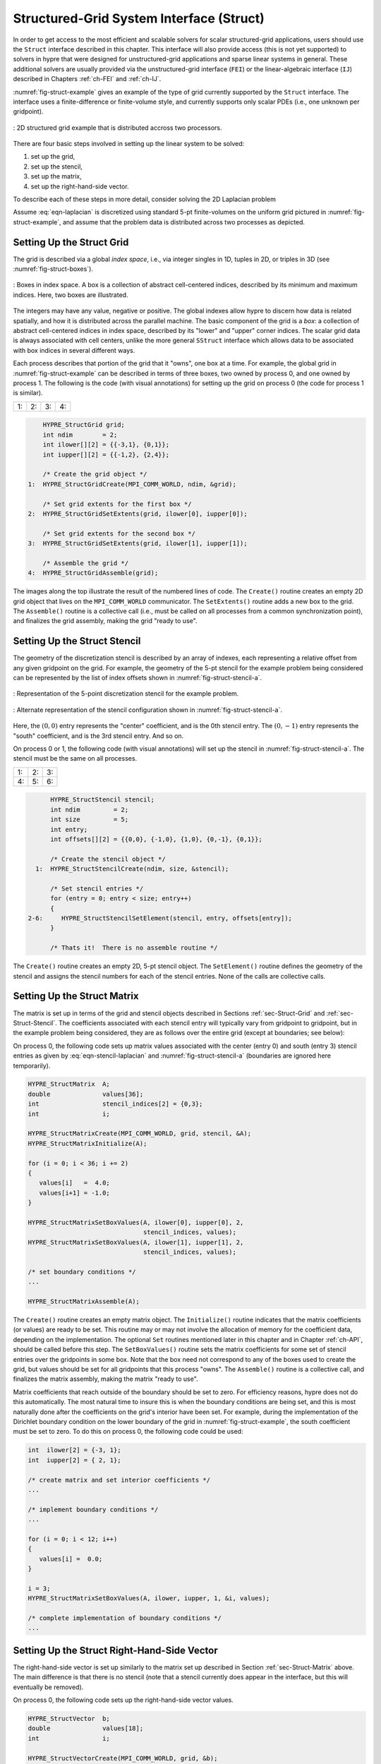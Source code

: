 .. Copyright (c) 1998 Lawrence Livermore National Security, LLC and other
   HYPRE Project Developers. See the top-level COPYRIGHT file for details.

   SPDX-License-Identifier: (Apache-2.0 OR MIT)


.. _ch-Struct:

******************************************************************************
Structured-Grid System Interface (Struct)
******************************************************************************

In order to get access to the most efficient and scalable solvers for scalar
structured-grid applications, users should use the ``Struct`` interface
described in this chapter.  This interface will also provide access (this is not
yet supported) to solvers in hypre that were designed for unstructured-grid
applications and sparse linear systems in general.  These additional solvers are
usually provided via the unstructured-grid interface (``FEI``) or the
linear-algebraic interface (``IJ``) described in Chapters :ref:`ch-FEI` and
:ref:`ch-IJ`.

:numref:`fig-struct-example` gives an example of the type of grid currently
supported by the ``Struct`` interface.  The interface uses a finite-difference
or finite-volume style, and currently supports only scalar PDEs (i.e., one
unknown per gridpoint).

.. figure:: figStructExample1.svg
   :align: center
   :name: fig-struct-example

   : 2D structured grid example that is distributed accross two processors.

There are four basic steps involved in setting up the linear system to be
solved:

#. set up the grid,
#. set up the stencil,
#. set up the matrix,
#. set up the right-hand-side vector.

To describe each of these steps in more detail, consider solving the
2D Laplacian problem

.. math::
   :label: eqn-laplacian

   \left \{
   \begin{array}{ll}
   \nabla^2 u = f , & \mbox{in the domain}, \\
   u = 0,           & \mbox{on the boundary}.
   \end{array}
   \right .

Assume :eq:`eqn-laplacian` is discretized using standard 5-pt finite-volumes on
the uniform grid pictured in :numref:`fig-struct-example`, and assume that the
problem data is distributed across two processes as depicted.


.. _sec-Struct-Grid:

Setting Up the Struct Grid
==============================================================================

The grid is described via a global *index space*, i.e., via integer singles in
1D, tuples in 2D, or triples in 3D (see :numref:`fig-struct-boxes`).

.. figure:: figStructGridBoxes.svg
   :align: center
   :name: fig-struct-boxes

   : Boxes in index space. A box is a collection of abstract cell-centered
   indices, described by its minimum and maximum indices. Here, two boxes are illustrated.

The integers may have any value, negative or positive. The global indexes allow
hypre to discern how data is related spatially, and how it is distributed across
the parallel machine.  The basic component of the grid is a *box*: a collection
of abstract cell-centered indices in index space, described by its "lower" and
"upper" corner indices.  The scalar grid data is always associated with cell
centers, unlike the more general ``SStruct`` interface which allows data to be
associated with box indices in several different ways.

Each process describes that portion of the grid that it "owns", one box at a time.  For
example, the global grid in :numref:`fig-struct-example` can be described in terms of
three boxes, two owned by process 0, and one owned by process 1. The following is the code
(with visual annotations) for setting up the grid on process 0 (the code for process 1 is
similar).

.. |figStructGrid1| image:: figStructGrid1.svg
   :width: 100%
.. |figStructGrid2| image:: figStructGrid2.svg
   :width: 100%
.. |figStructGrid3| image:: figStructGrid3.svg
   :width: 100%
.. |figStructGrid4| image:: figStructGrid4.svg
   :width: 100%

+---------------------+---------------------+---------------------+---------------------+
| 1: |figStructGrid1| | 2: |figStructGrid2| | 3: |figStructGrid3| | 4: |figStructGrid4| |
+---------------------+---------------------+---------------------+---------------------+

.. code-block:: c

       HYPRE_StructGrid grid;
       int ndim        = 2;
       int ilower[][2] = {{-3,1}, {0,1}};
       int iupper[][2] = {{-1,2}, {2,4}};

       /* Create the grid object */
   1:  HYPRE_StructGridCreate(MPI_COMM_WORLD, ndim, &grid);

       /* Set grid extents for the first box */
   2:  HYPRE_StructGridSetExtents(grid, ilower[0], iupper[0]);

       /* Set grid extents for the second box */
   3:  HYPRE_StructGridSetExtents(grid, ilower[1], iupper[1]);

       /* Assemble the grid */
   4:  HYPRE_StructGridAssemble(grid);

The images along the top illustrate the result of the numbered lines of code.
The ``Create()`` routine creates an empty 2D grid object that lives on the
``MPI_COMM_WORLD`` communicator.  The ``SetExtents()`` routine adds a new box to
the grid.  The ``Assemble()`` routine is a collective call (i.e., must be called
on all processes from a common synchronization point), and finalizes the grid
assembly, making the grid "ready to use".


.. _sec-Struct-Stencil:

Setting Up the Struct Stencil
==============================================================================

The geometry of the discretization stencil is described by an array of indexes, each
representing a relative offset from any given gridpoint on the grid. For example, the
geometry of the 5-pt stencil for the example problem being considered can be represented
by the list of index offsets shown in :numref:`fig-struct-stencil-a`.

.. figure:: figStructStenc0.svg
   :align: center
   :name: fig-struct-stencil-a

   : Representation of the 5-point discretization stencil for the example
   problem.

.. figure:: figStructStenc7.svg
   :align: center
   :name: fig-struct-stencil-b

   : Alternate representation of the stencil configuration shown in :numref:`fig-struct-stencil-a`.

Here, the :math:`(0,0)` entry represents the "center" coefficient, and is the
0th stencil entry.  The :math:`(0,-1)` entry represents the "south" coefficient,
and is the 3rd stencil entry.  And so on.

On process 0 or 1, the following code (with visual annotations) will set up the stencil in
:numref:`fig-struct-stencil-a`.  The stencil must be the same on all processes.

.. |figStructStenc1| image:: figStructStenc1.svg
   :width: 100%
.. |figStructStenc2| image:: figStructStenc2.svg
   :width: 100%
.. |figStructStenc3| image:: figStructStenc3.svg
   :width: 100%
.. |figStructStenc4| image:: figStructStenc4.svg
   :width: 100%
.. |figStructStenc5| image:: figStructStenc5.svg
   :width: 100%
.. |figStructStenc6| image:: figStructStenc6.svg
   :width: 100%

+----------------------+----------------------+----------------------+
| 1: |figStructStenc1| | 2: |figStructStenc2| | 3: |figStructStenc3| |
+----------------------+----------------------+----------------------+
| 4: |figStructStenc4| | 5: |figStructStenc5| | 6: |figStructStenc6| |
+----------------------+----------------------+----------------------+

.. code-block:: c

         HYPRE_StructStencil stencil;
         int ndim         = 2;
         int size         = 5;
         int entry;
         int offsets[][2] = {{0,0}, {-1,0}, {1,0}, {0,-1}, {0,1}};

         /* Create the stencil object */
     1:  HYPRE_StructStencilCreate(ndim, size, &stencil);

         /* Set stencil entries */
         for (entry = 0; entry < size; entry++)
         {
   2-6:     HYPRE_StructStencilSetElement(stencil, entry, offsets[entry]);
         }

         /* Thats it!  There is no assemble routine */

The ``Create()`` routine creates an empty 2D, 5-pt stencil object.  The
``SetElement()`` routine defines the geometry of the stencil and assigns the
stencil numbers for each of the stencil entries.  None of the calls are
collective calls.


.. _sec-Struct-Matrix:

Setting Up the Struct Matrix
==============================================================================

The matrix is set up in terms of the grid and stencil objects described in
Sections :ref:`sec-Struct-Grid` and :ref:`sec-Struct-Stencil`.  The coefficients
associated with each stencil entry will typically vary from gridpoint to
gridpoint, but in the example problem being considered, they are as follows over
the entire grid (except at boundaries; see below):

.. math::
   :label: eqn-stencil-laplacian

   \left [
   \begin{array}{ccc}
       & -1 &    \\
    -1 &  4 & -1 \\
       & -1 &
   \end{array}
   \right ] .

On process 0, the following code sets up matrix values associated with the center
(entry 0) and south (entry 3) stencil entries as given by :eq:`eqn-stencil-laplacian` and
:numref:`fig-struct-stencil-a` (boundaries are ignored here temporarily).

.. _fig-struct-matrix:

.. code-block:: c

   HYPRE_StructMatrix  A;
   double              values[36];
   int                 stencil_indices[2] = {0,3};
   int                 i;

   HYPRE_StructMatrixCreate(MPI_COMM_WORLD, grid, stencil, &A);
   HYPRE_StructMatrixInitialize(A);

   for (i = 0; i < 36; i += 2)
   {
      values[i]   =  4.0;
      values[i+1] = -1.0;
   }

   HYPRE_StructMatrixSetBoxValues(A, ilower[0], iupper[0], 2,
                                  stencil_indices, values);
   HYPRE_StructMatrixSetBoxValues(A, ilower[1], iupper[1], 2,
                                  stencil_indices, values);

   /* set boundary conditions */
   ...

   HYPRE_StructMatrixAssemble(A);

The ``Create()`` routine creates an empty matrix object.  The ``Initialize()``
routine indicates that the matrix coefficients (or values) are ready to be set.
This routine may or may not involve the allocation of memory for the coefficient
data, depending on the implementation.  The optional ``Set`` routines mentioned
later in this chapter and in Chapter :ref:`ch-API`, should be called before this
step.  The ``SetBoxValues()`` routine sets the matrix coefficients for some set
of stencil entries over the gridpoints in some box.  Note that the box need not
correspond to any of the boxes used to create the grid, but values should be set
for all gridpoints that this process "owns".  The ``Assemble()`` routine is a
collective call, and finalizes the matrix assembly, making the matrix "ready to
use".

Matrix coefficients that reach outside of the boundary should be set to zero.  For
efficiency reasons, hypre does not do this automatically.  The most natural time to insure
this is when the boundary conditions are being set, and this is most naturally done after
the coefficients on the grid's interior have been set.  For example, during the
implementation of the Dirichlet boundary condition on the lower boundary of the grid in
:numref:`fig-struct-example`, the south coefficient must be set to zero. To do this on
process 0, the following code could be used:

.. _fig-struct-matrix-boundary:

.. code-block:: c

   int  ilower[2] = {-3, 1};
   int  iupper[2] = { 2, 1};

   /* create matrix and set interior coefficients */
   ...

   /* implement boundary conditions */
   ...

   for (i = 0; i < 12; i++)
   {
      values[i] =  0.0;
   }

   i = 3;
   HYPRE_StructMatrixSetBoxValues(A, ilower, iupper, 1, &i, values);

   /* complete implementation of boundary conditions */
   ...


.. _sec-Struct-RHS:

Setting Up the Struct Right-Hand-Side Vector
==============================================================================

The right-hand-side vector is set up similarly to the matrix set up described in
Section :ref:`sec-Struct-Matrix` above.  The main difference is that there is no
stencil (note that a stencil currently does appear in the interface, but this
will eventually be removed).

On process 0, the following code sets up the right-hand-side vector values.

.. _fig-struct-rhs:

.. code-block:: c

   HYPRE_StructVector  b;
   double              values[18];
   int                 i;

   HYPRE_StructVectorCreate(MPI_COMM_WORLD, grid, &b);
   HYPRE_StructVectorInitialize(b);

   for (i = 0; i < 18; i++)
   {
      values[i]   =  0.0;
   }

   HYPRE_StructVectorSetBoxValues(b, ilower[0], iupper[0], values);
   HYPRE_StructVectorSetBoxValues(b, ilower[1], iupper[1], values);

   HYPRE_StructVectorAssemble(b);

The ``Create()`` routine creates an empty vector object.  The ``Initialize()``
routine indicates that the vector coefficients (or values) are ready to be set.
This routine follows the same rules as its corresponding ``Matrix`` routine.
The ``SetBoxValues()`` routine sets the vector coefficients over the gridpoints
in some box, and again, follows the same rules as its corresponding ``Matrix``
routine.  The ``Assemble()`` routine is a collective call, and finalizes the
vector assembly, making the vector "ready to use".


.. _sec-Symmetric-Matrices:

Symmetric Matrices
==============================================================================

Some solvers and matrix storage schemes provide capabilities for significantly
reducing memory usage when the coefficient matrix is symmetric.  In this
situation, each off-diagonal coefficient appears twice in the matrix, but only
one copy needs to be stored.  The ``Struct`` interface provides support for
matrix and solver implementations that use symmetric storage via the
``SetSymmetric()`` routine.

To describe this in more detail, consider again the 5-pt finite-volume discretization of
:eq:`eqn-laplacian` on the grid pictured in :numref:`fig-struct-example`.  Because the
discretization is symmetric, only half of the off-diagonal coefficients need to be stored.
To turn symmetric storage on, the following line of code needs to be inserted somewhere
between the ``Create()`` and ``Initialize()`` calls.

.. code-block:: c

   HYPRE_StructMatrixSetSymmetric(A, 1);

The coefficients for the entire stencil can be passed in as before.  Note that
symmetric storage may or may not actually be used, depending on the underlying
storage scheme.  Currently in hypre, the ``Struct`` interface always uses
symmetric storage.

To most efficiently utilize the ``Struct`` interface for symmetric matrices,
notice that only half of the off-diagonal coefficients need to be set.  To do
this for the example being considered, we simply need to redefine the 5-pt
stencil of Section :ref:`sec-Struct-Stencil` to an "appropriate" 3-pt stencil,
then set matrix coefficients (as in Section :ref:`sec-Struct-Matrix`) for these
three stencil elements *only*.  For example, we could use the following stencil

.. math::
   :label: eqn-symmetric-stencil

   \left [
   \begin{array}{ccc}
   ~~~~~~ & ( 0, 1) &         \\
   ~~~~~~ & ( 0, 0) & ( 1, 0) \\
   ~~~~~~ &         &
   \end{array}
   \right ] .

This 3-pt stencil provides enough information to recover the full 5-pt stencil
geometry and associated matrix coefficients.
